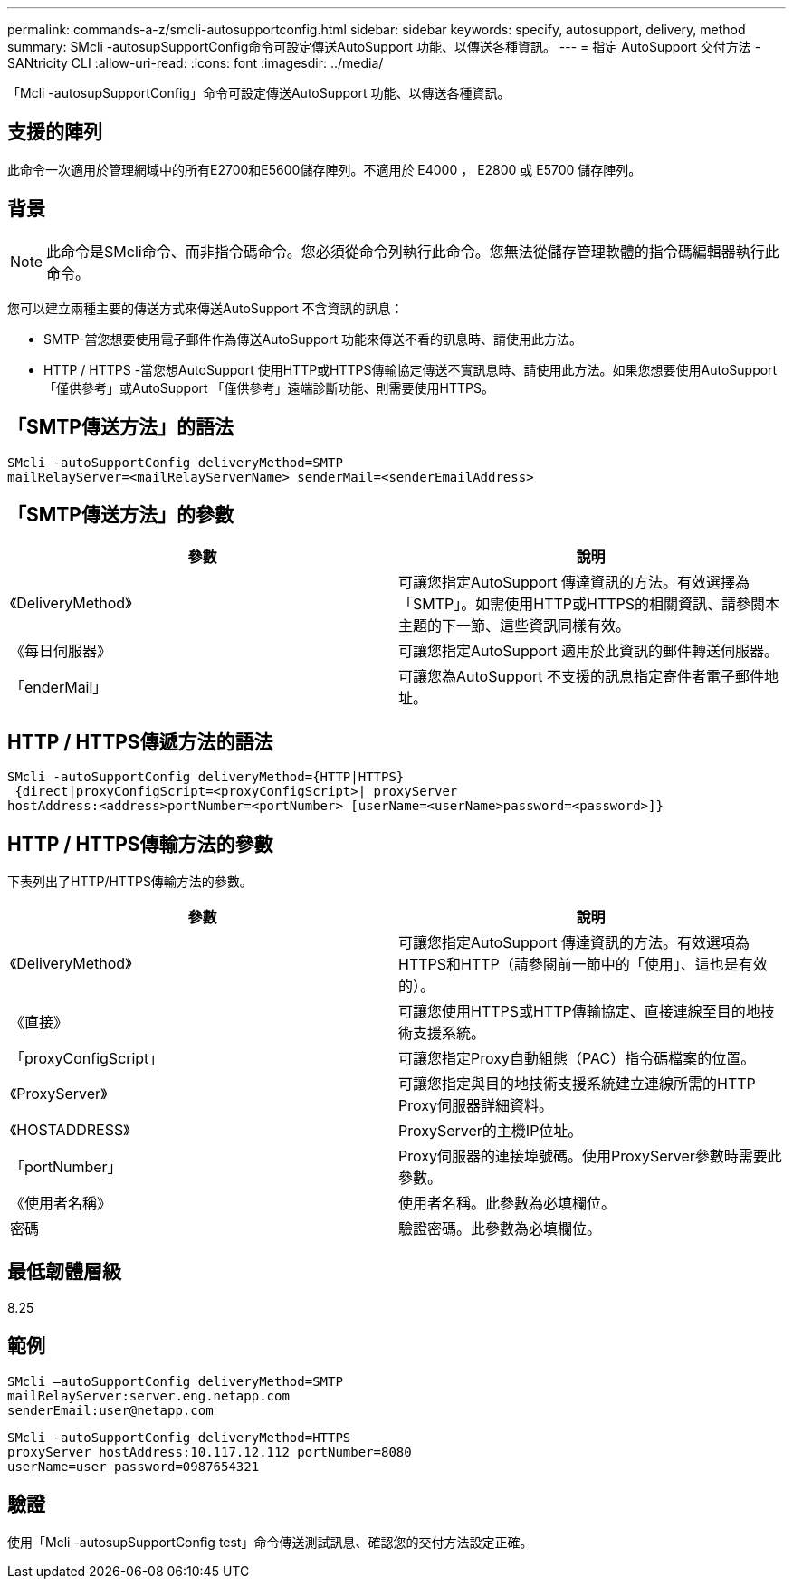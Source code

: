 ---
permalink: commands-a-z/smcli-autosupportconfig.html 
sidebar: sidebar 
keywords: specify, autosupport, delivery, method 
summary: SMcli -autosupSupportConfig命令可設定傳送AutoSupport 功能、以傳送各種資訊。 
---
= 指定 AutoSupport 交付方法 - SANtricity CLI
:allow-uri-read: 
:icons: font
:imagesdir: ../media/


[role="lead"]
「Mcli -autosupSupportConfig」命令可設定傳送AutoSupport 功能、以傳送各種資訊。



== 支援的陣列

此命令一次適用於管理網域中的所有E2700和E5600儲存陣列。不適用於 E4000 ， E2800 或 E5700 儲存陣列。



== 背景

[NOTE]
====
此命令是SMcli命令、而非指令碼命令。您必須從命令列執行此命令。您無法從儲存管理軟體的指令碼編輯器執行此命令。

====
您可以建立兩種主要的傳送方式來傳送AutoSupport 不含資訊的訊息：

* SMTP-當您想要使用電子郵件作為傳送AutoSupport 功能來傳送不看的訊息時、請使用此方法。
* HTTP / HTTPS -當您想AutoSupport 使用HTTP或HTTPS傳輸協定傳送不實訊息時、請使用此方法。如果您想要使用AutoSupport 「僅供參考」或AutoSupport 「僅供參考」遠端診斷功能、則需要使用HTTPS。




== 「SMTP傳送方法」的語法

[source, cli]
----
SMcli -autoSupportConfig deliveryMethod=SMTP
mailRelayServer=<mailRelayServerName> senderMail=<senderEmailAddress>
----


== 「SMTP傳送方法」的參數

[cols="2*"]
|===
| 參數 | 說明 


 a| 
《DeliveryMethod》
 a| 
可讓您指定AutoSupport 傳達資訊的方法。有效選擇為「SMTP」。如需使用HTTP或HTTPS的相關資訊、請參閱本主題的下一節、這些資訊同樣有效。



 a| 
《每日伺服器》
 a| 
可讓您指定AutoSupport 適用於此資訊的郵件轉送伺服器。



 a| 
「enderMail」
 a| 
可讓您為AutoSupport 不支援的訊息指定寄件者電子郵件地址。

|===


== HTTP / HTTPS傳遞方法的語法

[listing]
----
SMcli -autoSupportConfig deliveryMethod={HTTP|HTTPS}
 {direct|proxyConfigScript=<proxyConfigScript>| proxyServer
hostAddress:<address>portNumber=<portNumber> [userName=<userName>password=<password>]}
----


== HTTP / HTTPS傳輸方法的參數

下表列出了HTTP/HTTPS傳輸方法的參數。

[cols="2*"]
|===
| 參數 | 說明 


 a| 
《DeliveryMethod》
 a| 
可讓您指定AutoSupport 傳達資訊的方法。有效選項為HTTPS和HTTP（請參閱前一節中的「使用」、這也是有效的）。



 a| 
《直接》
 a| 
可讓您使用HTTPS或HTTP傳輸協定、直接連線至目的地技術支援系統。



 a| 
「proxyConfigScript」
 a| 
可讓您指定Proxy自動組態（PAC）指令碼檔案的位置。



 a| 
《ProxyServer》
 a| 
可讓您指定與目的地技術支援系統建立連線所需的HTTP Proxy伺服器詳細資料。



 a| 
《HOSTADDRESS》
 a| 
ProxyServer的主機IP位址。



 a| 
「portNumber」
 a| 
Proxy伺服器的連接埠號碼。使用ProxyServer參數時需要此參數。



 a| 
《使用者名稱》
 a| 
使用者名稱。此參數為必填欄位。



 a| 
密碼
 a| 
驗證密碼。此參數為必填欄位。

|===


== 最低韌體層級

8.25



== 範例

[listing]
----
SMcli –autoSupportConfig deliveryMethod=SMTP
mailRelayServer:server.eng.netapp.com
senderEmail:user@netapp.com
----
[listing]
----
SMcli -autoSupportConfig deliveryMethod=HTTPS
proxyServer hostAddress:10.117.12.112 portNumber=8080
userName=user password=0987654321
----


== 驗證

使用「Mcli -autosupSupportConfig test」命令傳送測試訊息、確認您的交付方法設定正確。
